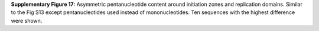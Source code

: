 **Supplementary Figure 17:** Asymmetric pentanucleotide content around initiation zones and replication domains. 
Similar to the Fig S13 except pentanucleotides used instead of mononucleotides. 
Ten sequences with the highest difference were shown. 